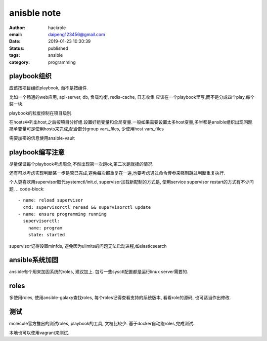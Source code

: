 anisble note
==============

:author: hackrole
:email: daipeng123456@gmail.com
:date: 2019-01-23 10:30:39
:status: published
:tags: ansible
:category: programming

playbook组织
-------------

应该按项目组织playbook, 而不是按组件.

比如一个畅通的web应用, api-server, db, 负载均衡, redis-cache, 日志收集
应该在一个playbook里写,而不是分成四个play,每个装一块.

playbook的粒度控制在项目级别.

在hosts中列出host,之后按项目分好组.设置好组变量和全局变量.一般如果需要设置太多host变量,多半都是ansible组织出现问题.
简单变量可是使用hosts来完成,配合部分group vars_files, 少使用host vars_files

需要加密的信息使用ansible-vault


playbook编写注意
----------------

尽量保证每个playbook考虑周全,不然出现第一次跑ok,第二次跑就挂的情况.

还有可以考虑实现判断某一步是否已完成,避免每次都重复在一遍,也要考虑通过命令传参来强制跳过判断重复执行.

个人更喜欢用supervisor取代systemctl/init.d, supervisor加载新配制的方式是,
使用service supervisor restart的方式有不少问题.
.. code-block:: 

    - name: reload supervisor
      cmd: supervisorctl reread && supervisorctl update
    - name: ensure programming running
      supervisorctl:
        name: program
        state: started

supervisor记得设置minfds, 避免因为ulimits的问题无法启动进程,如elasticsearch


ansible系统加固
----------------

ansible有个用来加固系统的roles, 建议加上.
包亏一些sysctl配置都是运行linux server需要的.


roles
------

多使用roles, 使用ansible-galaxy查找roles, 每个roles记得查看支持的系统版本,
看看role的源码, 也可适当作出修改.

测试
-----

molecule官方推出的测试roles, playbook的工具, 文档比较少.
基于docker自动跑roles,完成测试.

本地也可以使用vagrant来测试.
